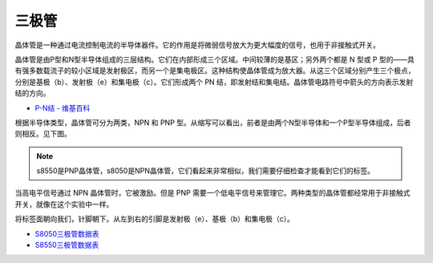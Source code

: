 三极管
============

.. image:: img/npn_pnp.png
    :width: 300

晶体管是一种通过电流控制电流的半导体器件。它的作用是将微弱信号放大为更大幅度的信号，也用于非接触式开关。

晶体管是由P型和N型半导体组成的三层结构。它们在内部形成三个区域。中间较薄的是基区；另外两个都是 N 型或 P 型的——具有强多数载流子的较小区域是发射极区，而另一个是集电极区。这种结构使晶体管成为放大器。从这三个区域分别产生三个极点，分别是基极（b）、发射极（e）和集电极（c）。它们形成两个 PN 结，即发射结和集电结。晶体管电路符号中箭头的方向表示发射结的方向。

* `P-N结 - 维基百科 <https://en.wikipedia.org/wiki/P-n_junction>`_

根据半导体类型，晶体管可分为两类，NPN 和 PNP 型。从缩写可以看出，前者是由两个N型半导体和一个P型半导体组成，后者则相反。见下图。

.. note::
    s8550是PNP晶体管，s8050是NPN晶体管，它们看起来非常相似，我们需要仔细检查才能看到它们的标签。

.. image:: img/transistor_symbol.png
    :width: 600

当高电平信号通过 NPN 晶体管时，它被激励。但是 PNP 需要一个低电平信号来管理它。两种类型的晶体管都经常用于非接触式开关，就像在这个实验中一样。

将标签面朝向我们，针脚朝下。从左到右的引脚是发射极（e）、基极（b）和集电极（c）。

.. image:: img/ebc.png
    :width: 150


* `S8050三极管数据表 <https://datasheet4u.com/datasheet-pdf/WeitronTechnology/S8050/pdf.php?id=576670>`_
* `S8550三极管数据表 <https://www.mouser.com/datasheet/2/149/SS8550-118608.pdf>`_


